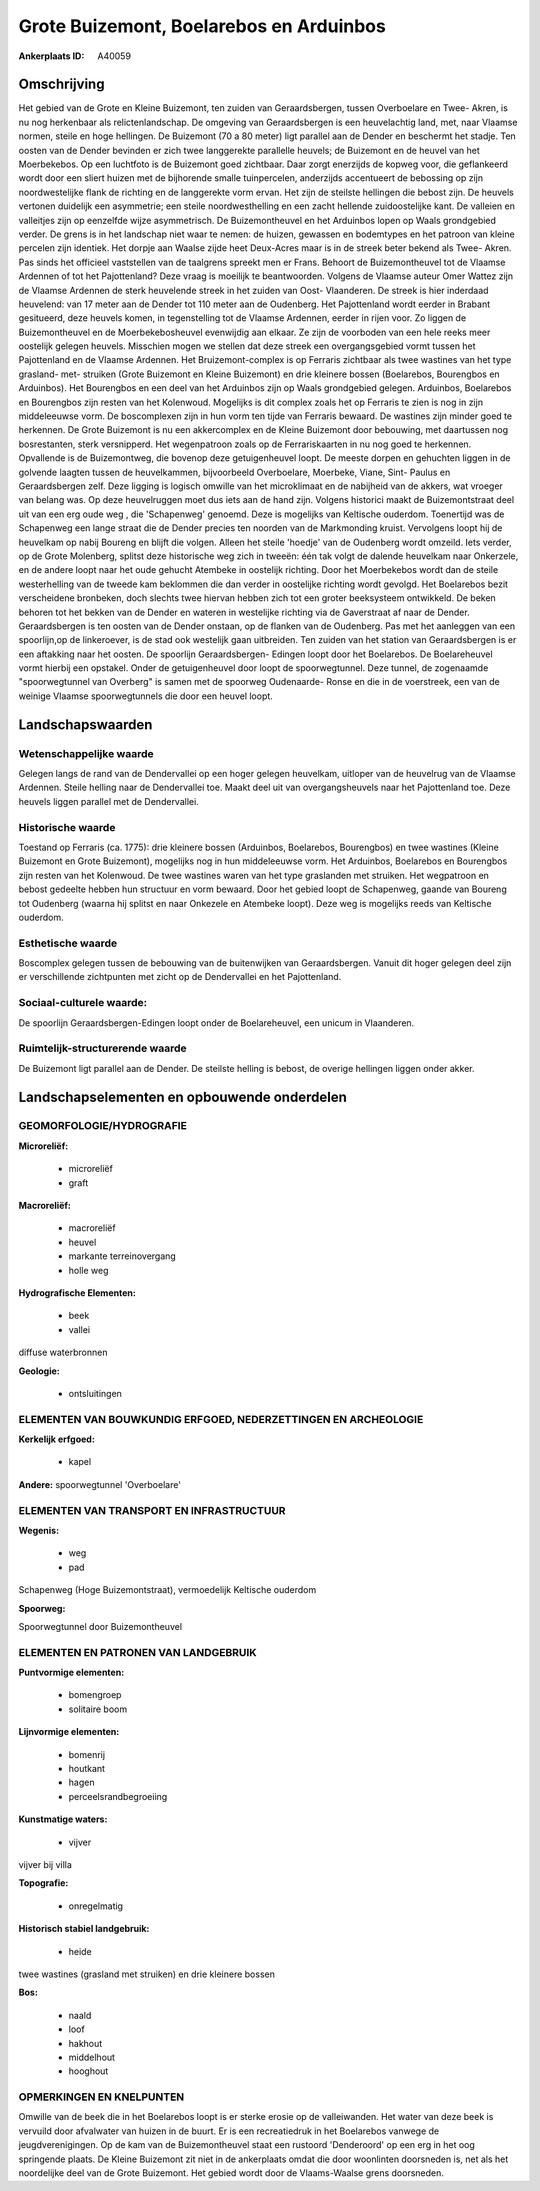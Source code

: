 Grote Buizemont, Boelarebos en Arduinbos
========================================

:Ankerplaats ID: A40059




Omschrijving
------------

Het gebied van de Grote en Kleine Buizemont, ten zuiden van
Geraardsbergen, tussen Overboelare en Twee- Akren, is nu nog herkenbaar
als relictenlandschap. De omgeving van Geraardsbergen is een
heuvelachtig land, met, naar Vlaamse normen, steile en hoge hellingen.
De Buizemont (70 a 80 meter) ligt parallel aan de Dender en beschermt
het stadje. Ten oosten van de Dender bevinden er zich twee langgerekte
parallelle heuvels; de Buizemont en de heuvel van het Moerbekebos. Op
een luchtfoto is de Buizemont goed zichtbaar. Daar zorgt enerzijds de
kopweg voor, die geflankeerd wordt door een sliert huizen met de
bijhorende smalle tuinpercelen, anderzijds accentueert de bebossing op
zijn noordwestelijke flank de richting en de langgerekte vorm ervan. Het
zijn de steilste hellingen die bebost zijn. De heuvels vertonen
duidelijk een asymmetrie; een steile noordwesthelling en een zacht
hellende zuidoostelijke kant. De valleien en valleitjes zijn op
eenzelfde wijze asymmetrisch. De Buizemontheuvel en het Arduinbos lopen
op Waals grondgebied verder. De grens is in het landschap niet waar te
nemen: de huizen, gewassen en bodemtypes en het patroon van kleine
percelen zijn identiek. Het dorpje aan Waalse zijde heet Deux-Acres maar
is in de streek beter bekend als Twee- Akren. Pas sinds het officieel
vaststellen van de taalgrens spreekt men er Frans. Behoort de
Buizemontheuvel tot de Vlaamse Ardennen of tot het Pajottenland? Deze
vraag is moeilijk te beantwoorden. Volgens de Vlaamse auteur Omer Wattez
zijn de Vlaamse Ardennen de sterk heuvelende streek in het zuiden van
Oost- Vlaanderen. De streek is hier inderdaad heuvelend: van 17 meter
aan de Dender tot 110 meter aan de Oudenberg. Het Pajottenland wordt
eerder in Brabant gesitueerd, deze heuvels komen, in tegenstelling tot
de Vlaamse Ardennen, eerder in rijen voor. Zo liggen de Buizemontheuvel
en de Moerbekebosheuvel evenwijdig aan elkaar. Ze zijn de voorboden van
een hele reeks meer oostelijk gelegen heuvels. Misschien mogen we
stellen dat deze streek een overgangsgebied vormt tussen het
Pajottenland en de Vlaamse Ardennen. Het Bruizemont-complex is op
Ferraris zichtbaar als twee wastines van het type grasland- met-
struiken (Grote Buizemont en Kleine Buizemont) en drie kleinere bossen
(Boelarebos, Bourengbos en Arduinbos). Het Bourengbos en een deel van
het Arduinbos zijn op Waals grondgebied gelegen. Arduinbos, Boelarebos
en Bourengbos zijn resten van het Kolenwoud. Mogelijks is dit complex
zoals het op Ferraris te zien is nog in zijn middeleeuwse vorm. De
boscomplexen zijn in hun vorm ten tijde van Ferraris bewaard. De
wastines zijn minder goed te herkennen. De Grote Buizemont is nu een
akkercomplex en de Kleine Buizemont door bebouwing, met daartussen nog
bosrestanten, sterk versnipperd. Het wegenpatroon zoals op de
Ferrariskaarten in nu nog goed te herkennen. Opvallende is de
Buizemontweg, die bovenop deze getuigenheuvel loopt. De meeste dorpen en
gehuchten liggen in de golvende laagten tussen de heuvelkammen,
bijvoorbeeld Overboelare, Moerbeke, Viane, Sint- Paulus en
Geraardsbergen zelf. Deze ligging is logisch omwille van het
microklimaat en de nabijheid van de akkers, wat vroeger van belang was.
Op deze heuvelruggen moet dus iets aan de hand zijn. Volgens historici
maakt de Buizemontstraat deel uit van een erg oude weg , die
'Schapenweg' genoemd. Deze is mogelijks van Keltische ouderdom.
Toenertijd was de Schapenweg een lange straat die de Dender precies ten
noorden van de Markmonding kruist. Vervolgens loopt hij de heuvelkam op
nabij Boureng en blijft die volgen. Alleen het steile 'hoedje' van de
Oudenberg wordt omzeild. Iets verder, op de Grote Molenberg, splitst
deze historische weg zich in tweeën: één tak volgt de dalende heuvelkam
naar Onkerzele, en de andere loopt naar het oude gehucht Atembeke in
oostelijk richting. Door het Moerbekebos wordt dan de steile
westerhelling van de tweede kam beklommen die dan verder in oostelijke
richting wordt gevolgd. Het Boelarebos bezit verscheidene bronbeken,
doch slechts twee hiervan hebben zich tot een groter beeksysteem
ontwikkeld. De beken behoren tot het bekken van de Dender en wateren in
westelijke richting via de Gaverstraat af naar de Dender. Geraardsbergen
is ten oosten van de Dender onstaan, op de flanken van de Oudenberg. Pas
met het aanleggen van een spoorlijn,op de linkeroever, is de stad ook
westelijk gaan uitbreiden. Ten zuiden van het station van Geraardsbergen
is er een aftakking naar het oosten. De spoorlijn Geraardsbergen-
Edingen loopt door het Boelarebos. De Boelareheuvel vormt hierbij een
opstakel. Onder de getuigenheuvel door loopt de spoorwegtunnel. Deze
tunnel, de zogenaamde "spoorwegtunnel van Overberg" is samen met de
spoorweg Oudenaarde- Ronse en die in de voerstreek, een van de weinige
Vlaamse spoorwegtunnels die door een heuvel loopt.



Landschapswaarden
-----------------


Wetenschappelijke waarde
~~~~~~~~~~~~~~~~~~~~~~~~

Gelegen langs de rand van de Dendervallei op een hoger gelegen
heuvelkam, uitloper van de heuvelrug van de Vlaamse Ardennen. Steile
helling naar de Dendervallei toe. Maakt deel uit van overgangsheuvels
naar het Pajottenland toe. Deze heuvels liggen parallel met de
Dendervallei.

Historische waarde
~~~~~~~~~~~~~~~~~~


Toestand op Ferraris (ca. 1775): drie kleinere bossen (Arduinbos,
Boelarebos, Bourengbos) en twee wastines (Kleine Buizemont en Grote
Buizemont), mogelijks nog in hun middeleeuwse vorm. Het Arduinbos,
Boelarebos en Bourengbos zijn resten van het Kolenwoud. De twee wastines
waren van het type graslanden met struiken. Het wegpatroon en bebost
gedeelte hebben hun structuur en vorm bewaard. Door het gebied loopt de
Schapenweg, gaande van Boureng tot Oudenberg (waarna hij splitst en naar
Onkezele en Atembeke loopt). Deze weg is mogelijks reeds van Keltische
ouderdom.

Esthetische waarde
~~~~~~~~~~~~~~~~~~

Boscomplex gelegen tussen de bebouwing van de
buitenwijken van Geraardsbergen. Vanuit dit hoger gelegen deel zijn er
verschillende zichtpunten met zicht op de Dendervallei en het
Pajottenland.


Sociaal-culturele waarde:
~~~~~~~~~~~~~~~~~~~~~~~~


De spoorlijn Geraardsbergen-Edingen loopt
onder de Boelareheuvel, een unicum in Vlaanderen.

Ruimtelijk-structurerende waarde
~~~~~~~~~~~~~~~~~~~~~~~~~~~~~~~~

De Buizemont ligt parallel aan de Dender. De steilste helling is
bebost, de overige hellingen liggen onder akker.



Landschapselementen en opbouwende onderdelen
--------------------------------------------



GEOMORFOLOGIE/HYDROGRAFIE
~~~~~~~~~~~~~~~~~~~~~~~~

**Microreliëf:**

 * microreliëf
 * graft


**Macroreliëf:**

 * macroreliëf
 * heuvel
 * markante terreinovergang
 * holle weg

**Hydrografische Elementen:**

 * beek
 * vallei


diffuse waterbronnen

**Geologie:**

 * ontsluitingen



ELEMENTEN VAN BOUWKUNDIG ERFGOED, NEDERZETTINGEN EN ARCHEOLOGIE
~~~~~~~~~~~~~~~~~~~~~~~~~~~~~~~~~~~~~~~~~~~~~~~~~~~~~~~~~~~~~~~

**Kerkelijk erfgoed:**

 * kapel


**Andere:**
spoorwegtunnel 'Overboelare'

ELEMENTEN VAN TRANSPORT EN INFRASTRUCTUUR
~~~~~~~~~~~~~~~~~~~~~~~~~~~~~~~~~~~~~~~~~

**Wegenis:**

 * weg
 * pad


Schapenweg (Hoge Buizemontstraat), vermoedelijk Keltische ouderdom

**Spoorweg:**

Spoorwegtunnel door Buizemontheuvel

ELEMENTEN EN PATRONEN VAN LANDGEBRUIK
~~~~~~~~~~~~~~~~~~~~~~~~~~~~~~~~~~~~~

**Puntvormige elementen:**

 * bomengroep
 * solitaire boom


**Lijnvormige elementen:**

 * bomenrij
 * houtkant
 * hagen
 * perceelsrandbegroeiing

**Kunstmatige waters:**

 * vijver


vijver bij villa

**Topografie:**

 * onregelmatig


**Historisch stabiel landgebruik:**

 * heide


twee wastines (grasland met struiken) en drie kleinere bossen

**Bos:**

 * naald
 * loof
 * hakhout
 * middelhout
 * hooghout



OPMERKINGEN EN KNELPUNTEN
~~~~~~~~~~~~~~~~~~~~~~~~

Omwille van de beek die in het Boelarebos loopt is er sterke erosie op
de valleiwanden. Het water van deze beek is vervuild door afvalwater van
huizen in de buurt. Er is een recreatiedruk in het Boelarebos vanwege de
jeugdverenigingen. Op de kam van de Buizemontheuvel staat een rustoord
'Denderoord' op een erg in het oog springende plaats. De Kleine
Buizemont zit niet in de ankerplaats omdat die door woonlinten
doorsneden is, net als het noordelijke deel van de Grote Buizemont. Het
gebied wordt door de Vlaams-Waalse grens doorsneden.

